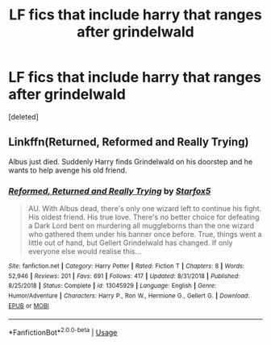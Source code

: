 #+TITLE: LF fics that include harry that ranges after grindelwald

* LF fics that include harry that ranges after grindelwald
:PROPERTIES:
:Score: 1
:DateUnix: 1564877100.0
:DateShort: 2019-Aug-04
:FlairText: Request
:END:
[deleted]


** Linkffn(Returned, Reformed and Really Trying)

Albus just died. Suddenly Harry finds Grindelwald on his doorstep and he wants to help avenge his old friend.
:PROPERTIES:
:Author: 15_Redstones
:Score: 2
:DateUnix: 1564881744.0
:DateShort: 2019-Aug-04
:END:

*** [[https://www.fanfiction.net/s/13045929/1/][*/Reformed, Returned and Really Trying/*]] by [[https://www.fanfiction.net/u/2548648/Starfox5][/Starfox5/]]

#+begin_quote
  AU. With Albus dead, there's only one wizard left to continue his fight. His oldest friend. His true love. There's no better choice for defeating a Dark Lord bent on murdering all muggleborns than the one wizard who gathered them under his banner once before. True, things went a little out of hand, but Gellert Grindelwald has changed. If only everyone else would realise this...
#+end_quote

^{/Site/:} ^{fanfiction.net} ^{*|*} ^{/Category/:} ^{Harry} ^{Potter} ^{*|*} ^{/Rated/:} ^{Fiction} ^{T} ^{*|*} ^{/Chapters/:} ^{8} ^{*|*} ^{/Words/:} ^{52,946} ^{*|*} ^{/Reviews/:} ^{201} ^{*|*} ^{/Favs/:} ^{691} ^{*|*} ^{/Follows/:} ^{417} ^{*|*} ^{/Updated/:} ^{8/31/2018} ^{*|*} ^{/Published/:} ^{8/25/2018} ^{*|*} ^{/Status/:} ^{Complete} ^{*|*} ^{/id/:} ^{13045929} ^{*|*} ^{/Language/:} ^{English} ^{*|*} ^{/Genre/:} ^{Humor/Adventure} ^{*|*} ^{/Characters/:} ^{Harry} ^{P.,} ^{Ron} ^{W.,} ^{Hermione} ^{G.,} ^{Gellert} ^{G.} ^{*|*} ^{/Download/:} ^{[[http://www.ff2ebook.com/old/ffn-bot/index.php?id=13045929&source=ff&filetype=epub][EPUB]]} ^{or} ^{[[http://www.ff2ebook.com/old/ffn-bot/index.php?id=13045929&source=ff&filetype=mobi][MOBI]]}

--------------

*FanfictionBot*^{2.0.0-beta} | [[https://github.com/tusing/reddit-ffn-bot/wiki/Usage][Usage]]
:PROPERTIES:
:Author: FanfictionBot
:Score: 1
:DateUnix: 1564881759.0
:DateShort: 2019-Aug-04
:END:
